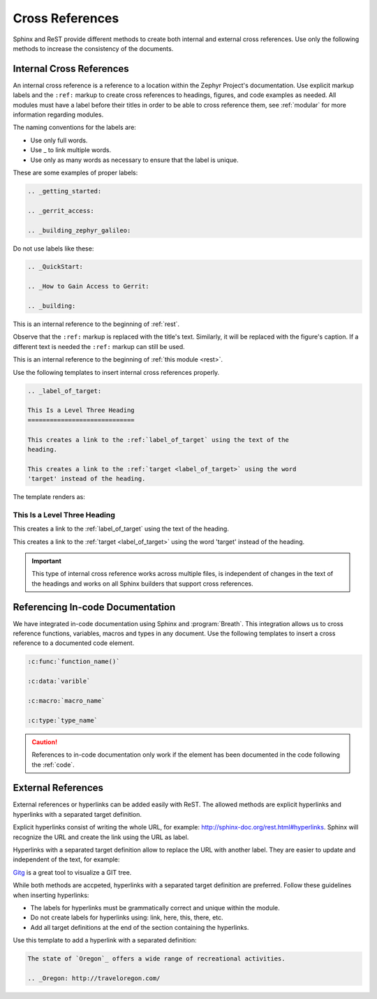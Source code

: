 .. _cross:

Cross References
################

Sphinx and ReST provide different methods to create both internal and
external cross references. Use only the following methods to increase the
consistency of the documents.

.. _internal_cross:

Internal Cross References
*************************

An internal cross reference is a reference to a location within the Zephyr Project's
documentation. Use explicit markup labels and the ``:ref:`` markup to
create cross references to headings, figures, and code examples as needed.
All modules must have a label before their titles in order to be able to
cross reference them, see :ref:`modular` for more information regarding
modules.

The naming conventions for the labels are:

* Use only full words.

* Use \_ to link multiple words.

* Use only as many words as necessary to ensure that the label is unique.

These are some examples of proper labels:

.. code-block:: rst

   .. _getting_started:

   .. _gerrit_access:

   .. _building_zephyr_galileo:

Do not use labels like these:

.. code-block:: rst

   .. _QuickStart:

   .. _How to Gain Access to Gerrit:

   .. _building:

This is an internal reference to the beginning of :ref:`rest`.

Observe that the ``:ref:`` markup is replaced with the title's text.
Similarly, it will be replaced with the figure's caption. If a different
text is needed the ``:ref:`` markup can still be used.

This is an internal reference to the beginning of
:ref:`this module <rest>`.

Use the following templates to insert internal cross references properly.

.. code-block:: rst

   .. _label_of_target:

   This Is a Level Three Heading
   =============================

   This creates a link to the :ref:`label_of_target` using the text of the
   heading.

   This creates a link to the :ref:`target <label_of_target>` using the word
   'target' instead of the heading.

The template renders as:

.. _label_of_target:

This Is a Level Three Heading
=============================

This creates a link to the :ref:`label_of_target` using the text of the
heading.

This creates a link to the :ref:`target <label_of_target>` using the word
'target' instead of the heading.

.. important::

   This type of internal cross reference works across multiple files, is
   independent of changes in the text of the headings and works on all
   Sphinx builders that support cross references.

Referencing In-code Documentation
*********************************

We have integrated in-code documentation using Sphinx and :program:`Breath`.
This integration allows us to cross reference functions, variables, macros
and types in any document. Use the following templates to insert a cross
reference to a documented code element.

.. code-block:: rst

   :c:func:`function_name()`

   :c:data:`varible`

   :c:macro:`macro_name`

   :c:type:`type_name`

.. caution::

   References to in-code documentation only work if the element has been
   documented in the code following the :ref:`code`.

External References
*******************

External references or hyperlinks can be added easily with ReST. The allowed
methods are explicit hyperlinks and hyperlinks with a separated target
definition.

Explicit hyperlinks consist of writing the whole URL, for example:
http://sphinx-doc.org/rest.html#hyperlinks. Sphinx will recognize the URL
and create the link using the URL as label.

Hyperlinks with a separated target definition allow to replace the URL with
another label. They are easier to update and independent of the text, for
example:

`Gitg`_ is a great tool to visualize a GIT tree.

.. _Gitg: https://wiki.gnome.org/Apps/Gitg/

While both methods are accpeted, hyperlinks with a separated target
definition are preferred. Follow these guidelines when inserting hyperlinks:

* The labels for hyperlinks must be grammatically correct and unique within
  the module.

* Do not create labels for hyperlinks using: link, here, this, there, etc.

* Add all target definitions at the end of the section containing the
  hyperlinks.

Use this template to add a hyperlink with a separated definition:

.. code-block:: rst

   The state of `Oregon`_ offers a wide range of recreational activities.

   .. _Oregon: http://traveloregon.com/
